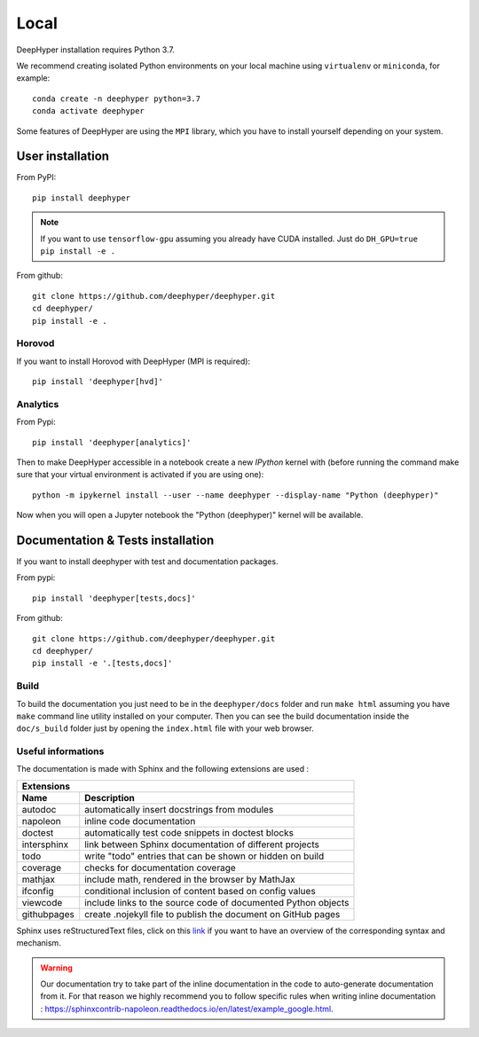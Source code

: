 Local
******

DeepHyper installation requires Python 3.7.

We recommend creating isolated Python environments on your local machine using ``virtualenv`` or ``miniconda``, for example::

    conda create -n deephyper python=3.7
    conda activate deephyper

Some features of DeepHyper are using the ``MPI`` library, which you have to install yourself depending on your system.

User installation
=================

From PyPI::

    pip install deephyper

.. note::

    If you want to use ``tensorflow-gpu`` assuming you already have CUDA installed. Just do ``DH_GPU=true pip install -e .``

From github::

    git clone https://github.com/deephyper/deephyper.git
    cd deephyper/
    pip install -e .

.. _horovod-local-install:

Horovod
-------

If you want to install Horovod with DeepHyper (MPI is required)::

    pip install 'deephyper[hvd]'

.. _analytics-local-install:

Analytics
--------

From Pypi::

    pip install 'deephyper[analytics]'


Then to make DeepHyper accessible in a notebook create a new *IPython* kernel with (before running the command make sure that your virtual environment is activated if you are using one)::

    python -m ipykernel install --user --name deephyper --display-name "Python (deephyper)"

Now when you will open a Jupyter notebook the "Python (deephyper)" kernel will be available.

Documentation & Tests installation
==================================

If you want to install deephyper with test and documentation packages.

From pypi::

    pip install 'deephyper[tests,docs]'

From github::

    git clone https://github.com/deephyper/deephyper.git
    cd deephyper/
    pip install -e '.[tests,docs]'


Build
-----

To build the documentation you just need to be in the ``deephyper/docs`` folder and run ``make html`` assuming you have ``make`` command line utility installed on your computer. Then you can see the build documentation inside the ``doc/s_build`` folder just by opening the ``index.html`` file with your web browser.

Useful informations
-------------------

The documentation is made with Sphinx and the following extensions are used :

============= =============
 Extensions
---------------------------
 Name          Description
============= =============
 autodoc       automatically insert docstrings from modules
 napoleon      inline code documentation
 doctest       automatically test code snippets in doctest blocks
 intersphinx   link between Sphinx documentation of different projects
 todo          write "todo" entries that can be shown or hidden on build
 coverage      checks for documentation coverage
 mathjax       include math, rendered in the browser by MathJax
 ifconfig      conditional inclusion of content based on config values
 viewcode      include links to the source code of documented Python objects
 githubpages   create .nojekyll file to publish the document on GitHub pages
============= =============


Sphinx uses reStructuredText files, click on this `link <https://pythonhosted.org/an_example_pypi_project/sphinx.html>`_ if you want to have an overview of the corresponding syntax and mechanism.

.. WARNING::
    Our documentation try to take part of the inline documentation in the code to auto-generate documentation from it. For that reason we highly recommend you to follow specific rules when writing inline documentation : https://sphinxcontrib-napoleon.readthedocs.io/en/latest/example_google.html.